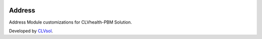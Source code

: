 .. image:: https://img.shields.io/badge/licence-AGPL--3-blue.svg
   :target: http://www.gnu.org/licenses/agpl-3.0-standalone.html
   :alt: License: AGPL-3

=======
Address
=======

Address Module customizations for CLVhealth-PBM Solution.

Developed by `CLVsol <https://github.com/CLVsol>`_.
